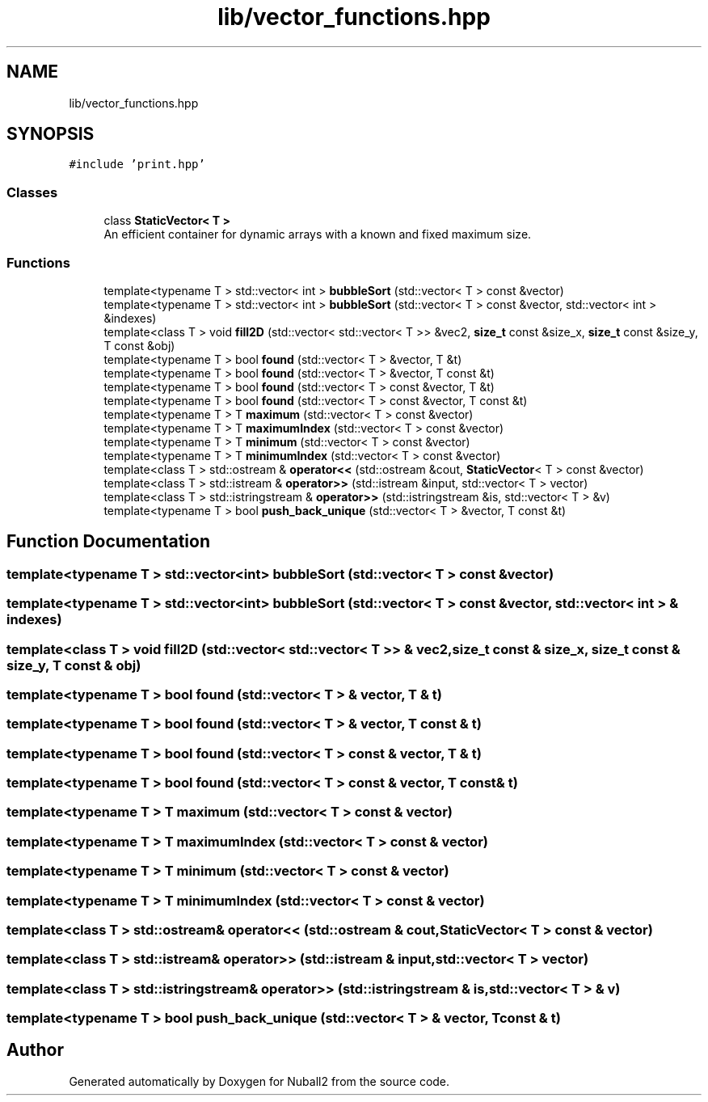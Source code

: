 .TH "lib/vector_functions.hpp" 3 "Tue Dec 5 2023" "Nuball2" \" -*- nroff -*-
.ad l
.nh
.SH NAME
lib/vector_functions.hpp
.SH SYNOPSIS
.br
.PP
\fC#include 'print\&.hpp'\fP
.br

.SS "Classes"

.in +1c
.ti -1c
.RI "class \fBStaticVector< T >\fP"
.br
.RI "An efficient container for dynamic arrays with a known and fixed maximum size\&. "
.in -1c
.SS "Functions"

.in +1c
.ti -1c
.RI "template<typename T > std::vector< int > \fBbubbleSort\fP (std::vector< T > const &vector)"
.br
.ti -1c
.RI "template<typename T > std::vector< int > \fBbubbleSort\fP (std::vector< T > const &vector, std::vector< int > &indexes)"
.br
.ti -1c
.RI "template<class T > void \fBfill2D\fP (std::vector< std::vector< T >> &vec2, \fBsize_t\fP const &size_x, \fBsize_t\fP const &size_y, T const &obj)"
.br
.ti -1c
.RI "template<typename T > bool \fBfound\fP (std::vector< T > &vector, T &t)"
.br
.ti -1c
.RI "template<typename T > bool \fBfound\fP (std::vector< T > &vector, T const &t)"
.br
.ti -1c
.RI "template<typename T > bool \fBfound\fP (std::vector< T > const &vector, T &t)"
.br
.ti -1c
.RI "template<typename T > bool \fBfound\fP (std::vector< T > const &vector, T const &t)"
.br
.ti -1c
.RI "template<typename T > T \fBmaximum\fP (std::vector< T > const &vector)"
.br
.ti -1c
.RI "template<typename T > T \fBmaximumIndex\fP (std::vector< T > const &vector)"
.br
.ti -1c
.RI "template<typename T > T \fBminimum\fP (std::vector< T > const &vector)"
.br
.ti -1c
.RI "template<typename T > T \fBminimumIndex\fP (std::vector< T > const &vector)"
.br
.ti -1c
.RI "template<class T > std::ostream & \fBoperator<<\fP (std::ostream &cout, \fBStaticVector\fP< T > const &vector)"
.br
.ti -1c
.RI "template<class T > std::istream & \fBoperator>>\fP (std::istream &input, std::vector< T > vector)"
.br
.ti -1c
.RI "template<class T > std::istringstream & \fBoperator>>\fP (std::istringstream &is, std::vector< T > &v)"
.br
.ti -1c
.RI "template<typename T > bool \fBpush_back_unique\fP (std::vector< T > &vector, T const &t)"
.br
.in -1c
.SH "Function Documentation"
.PP 
.SS "template<typename T > std::vector<int> bubbleSort (std::vector< T > const & vector)"

.SS "template<typename T > std::vector<int> bubbleSort (std::vector< T > const & vector, std::vector< int > & indexes)"

.SS "template<class T > void fill2D (std::vector< std::vector< T >> & vec2, \fBsize_t\fP const & size_x, \fBsize_t\fP const & size_y, T const & obj)"

.SS "template<typename T > bool found (std::vector< T > & vector, T & t)"

.SS "template<typename T > bool found (std::vector< T > & vector, T const & t)"

.SS "template<typename T > bool found (std::vector< T > const & vector, T & t)"

.SS "template<typename T > bool found (std::vector< T > const & vector, T const & t)"

.SS "template<typename T > T maximum (std::vector< T > const & vector)"

.SS "template<typename T > T maximumIndex (std::vector< T > const & vector)"

.SS "template<typename T > T minimum (std::vector< T > const & vector)"

.SS "template<typename T > T minimumIndex (std::vector< T > const & vector)"

.SS "template<class T > std::ostream& operator<< (std::ostream & cout, \fBStaticVector\fP< T > const & vector)"

.SS "template<class T > std::istream& operator>> (std::istream & input, std::vector< T > vector)"

.SS "template<class T > std::istringstream& operator>> (std::istringstream & is, std::vector< T > & v)"

.SS "template<typename T > bool push_back_unique (std::vector< T > & vector, T const & t)"

.SH "Author"
.PP 
Generated automatically by Doxygen for Nuball2 from the source code\&.
